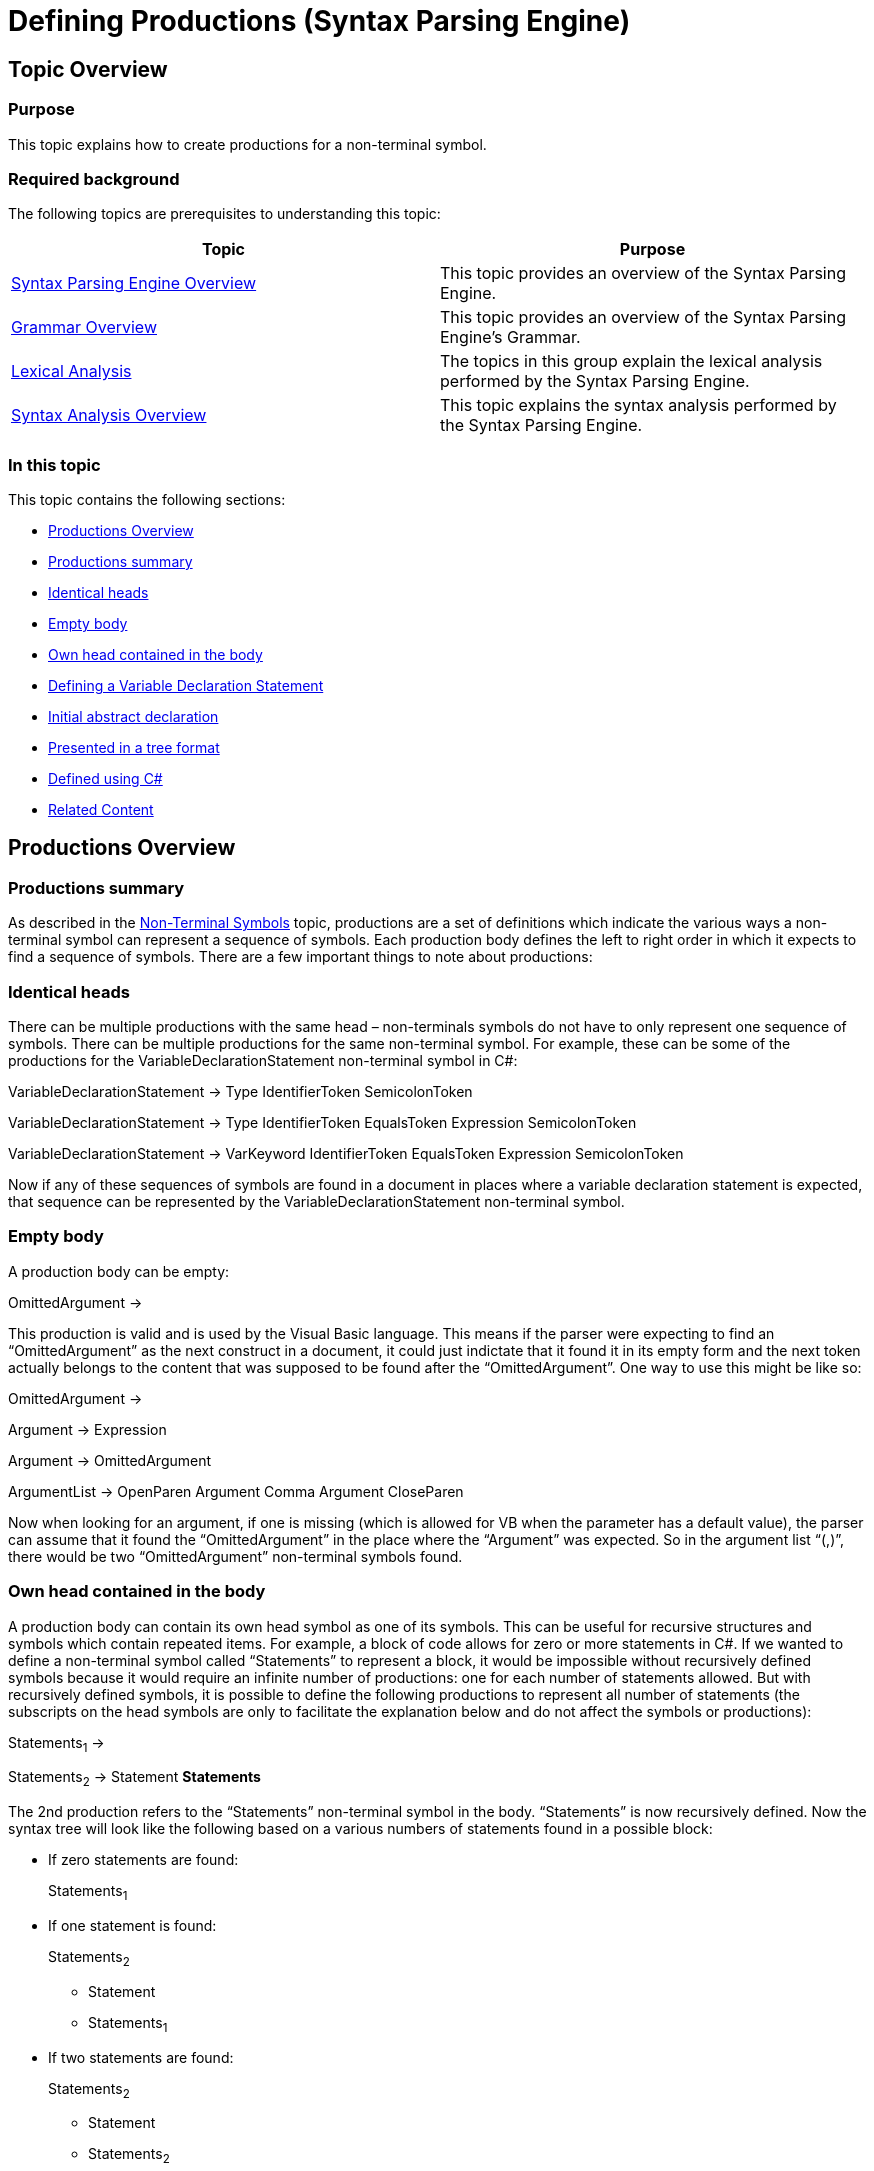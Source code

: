 ﻿////
|metadata|
{
    "name": "ig-spe-defining-productions",
    "controlName": ["IG Syntax Parsing Engine"],
    "tags": ["Editing","Getting Started"],
    "guid": "4b16c252-eaf1-4d57-8c8d-4cc0ccbfaaf0",
    "buildFlags": [],
    "createdOn": "2016-05-25T18:21:54.0060891Z"
}
|metadata|
////

= Defining Productions (Syntax Parsing Engine)

== Topic Overview

=== Purpose

This topic explains how to create productions for a non-terminal symbol.

=== Required background

The following topics are prerequisites to understanding this topic:

[options="header", cols="a,a"]
|====
|Topic|Purpose

| link:ig-spe-overview.html[Syntax Parsing Engine Overview]
|This topic provides an overview of the Syntax Parsing Engine.

| link:ig-spe-grammar-overview.html[Grammar Overview]
|This topic provides an overview of the Syntax Parsing Engine’s Grammar.

| link:ig-spe-lexical-analysis.html[Lexical Analysis]
|The topics in this group explain the lexical analysis performed by the Syntax Parsing Engine.

| link:ig-spe-syntax-analysis-overview.html[Syntax Analysis Overview]
|This topic explains the syntax analysis performed by the Syntax Parsing Engine.

|====

=== In this topic

This topic contains the following sections:

* <<_Ref350516964, Productions Overview >>
* <<_Ref349233072, Productions summary >>
* <<_Ref349233076, Identical heads >>
* <<_Ref349233081, Empty body >>
* <<_Ref349233086, Own head contained in the body >>
* <<_Ref350517052, Defining a Variable Declaration Statement >>
* <<_Ref349236370, Initial abstract declaration >>
* <<_Ref349236375, Presented in a tree format >>
* <<_Ref349236378, Defined using C# >>
* <<_Ref349236384, Related Content >>

[[_Ref350516964]]
== Productions Overview

[[_Ref349233072]]

=== Productions summary

As described in the link:ig-spe-non-terminal-symbols.html[Non-Terminal Symbols] topic, productions are a set of definitions which indicate the various ways a non-terminal symbol can represent a sequence of symbols. Each production body defines the left to right order in which it expects to find a sequence of symbols. There are a few important things to note about productions:

[[_Ref349233076]]

=== Identical heads

There can be multiple productions with the same head – non-terminals symbols do not have to only represent one sequence of symbols. There can be multiple productions for the same non-terminal symbol. For example, these can be some of the productions for the VariableDeclarationStatement non-terminal symbol in C#:

[blue]#VariableDeclarationStatement → Type IdentifierToken SemicolonToken#

[blue]#VariableDeclarationStatement → Type IdentifierToken EqualsToken Expression SemicolonToken#

[blue]#VariableDeclarationStatement → VarKeyword IdentifierToken EqualsToken Expression SemicolonToken#

Now if any of these sequences of symbols are found in a document in places where a variable declaration statement is expected, that sequence can be represented by the VariableDeclarationStatement non-terminal symbol.

[[_Ref349233081]]

=== Empty body

A production body can be empty:

[blue]#OmittedArgument →#

This production is valid and is used by the Visual Basic language. This means if the parser were expecting to find an “OmittedArgument” as the next construct in a document, it could just indictate that it found it in its empty form and the next token actually belongs to the content that was supposed to be found after the “OmittedArgument”. One way to use this might be like so:

[blue]#OmittedArgument →#

[blue]#Argument → Expression#

[blue]#Argument → OmittedArgument#

[blue]#ArgumentList → OpenParen Argument Comma Argument CloseParen#

Now when looking for an argument, if one is missing (which is allowed for VB when the parameter has a default value), the parser can assume that it found the “OmittedArgument” in the place where the “Argument” was expected. So in the argument list “(,)”, there would be two “OmittedArgument” non-terminal symbols found.

[[_Ref349233086]]

=== Own head contained in the body

A production body can contain its own head symbol as one of its symbols. This can be useful for recursive structures and symbols which contain repeated items. For example, a block of code allows for zero or more statements in C#. If we wanted to define a non-terminal symbol called “Statements” to represent a block, it would be impossible without recursively defined symbols because it would require an infinite number of productions: one for each number of statements allowed. But with recursively defined symbols, it is possible to define the following productions to represent all number of statements (the subscripts on the head symbols are only to facilitate the explanation below and do not affect the symbols or productions):

[blue]#Statements~1~ →#

[blue]#Statements~2~ → Statement *Statements*#

The 2nd production refers to the “Statements” non-terminal symbol in the body. “Statements” is now recursively defined. Now the syntax tree will look like the following based on a various numbers of statements found in a possible block:

* If zero statements are found:
+
Statements~1~
* If one statement is found:
+
Statements~2~

** [yellow-background]#Statement#
** Statements~1~

* If two statements are found:
+
Statements~2~

** [yellow-background]#Statement#
** Statements~2~

*** [yellow-background]#Statement#
*** Statements~1~

* And so on…

[[_Ref350517052]]
== Defining a Variable Declaration Statement

[[_Ref349236370]]

=== Initial abstract declaration

As mentioned in link:ig-spe-non-terminal-symbols.html[Non-Terminal Symbols] topic, the following are some of the possible productions for a variable declaration statement in C#:

[blue]#VariableDeclarationStatement → Type IdentifierToken SemicolonToken#

[blue]#VariableDeclarationStatement → Type IdentifierToken EqualsToken Expression SemicolonToken#

[blue]#VariableDeclarationStatement → VarKeyword IdentifierToken EqualsToken Expression SemicolonToken#

Instead of requiring each production to be defined separately, the Syntax Parsing Engine allows for all productions with matching head symbols to be defined together by merging all productions together, like so:

[blue]#VariableDeclarationStatement →#

[blue]#(Type IdentifierToken [EqualsToken Expression] SemicolonToken)#

[blue]#| (VarKeyword IdentifierToken EqualsToken Expression SemicolonToken)#

In this pseudo-production, parentheses group symbols together, square brackets contain optional sequences of symbols, and the bar charater ‘|’ separates two alternatives sequences. This notation describes the same three productions above, but in a more compact fashion.

[[_Ref349236375]]

=== Presented in a tree format

The pseudo-production in the example above can be described with a tree structure of syntax rules, the root of which is exposed by the Rule property of the head NonTerminalSymbol. Here is what the tree structure would look like in this case:

* NonTerminalSymbol.Rule
** AlternationSyntaxRule
*** ConcatenationSyntaxRule
**** SymbolReferenceSyntaxRule (Type)
**** SymbolReferenceSyntaxRule (IdentifierToken)
**** OptionalSyntaxRule
***** ConcatenationSyntaxRule
+
--
* SymbolReferenceSyntaxRule (EqualsToken)
* SymbolReferenceSyntaxRule (Expression)
--
**** SymbolReferenceSyntaxRule (SemicolonToken)
*** ConcatenationSyntaxRule
**** SymbolReferenceSyntaxRule (VarKeyword)
**** SymbolReferenceSyntaxRule (IdentifierToken)
**** SymbolReferenceSyntaxRule (EqualsToken)
**** SymbolReferenceSyntaxRule (Expression)
**** SymbolReferenceSyntaxRule (SemicolonToken)

As you can see the link:{ApiPlatform}documents.textdocument{ApiVersion}~infragistics.documents.parsing.nonterminalsymbol~rule.html[Rule] property of the link:{ApiPlatform}documents.textdocument{ApiVersion}~infragistics.documents.parsing.nonterminalsymbol.html[NonTerminalSymbol] class indicates to the syntax analyzer the various ways in which the non-terminal symbol can be formed from other symbols. Here is a table of all available syntax rules:

[options="header", cols="a,a"]
|====
|Rule|Description

| link:{ApiPlatform}documents.textdocument{ApiVersion}~infragistics.documents.parsing.symbolreferencesyntaxrule.html[SymbolReferenceSyntaxRule]
|Represents a single symbol.

| link:{ApiPlatform}documents.textdocument{ApiVersion}~infragistics.documents.parsing.optionalsyntaxrule.html[OptionalSyntaxRule]
|Represents a child rule which could optionally be used.

| link:{ApiPlatform}documents.textdocument{ApiVersion}~infragistics.documents.parsing.repetitionsyntaxrule.html[RepetitionSyntaxRule]
|Represents a child rule which could be used zero or more times.

| link:{ApiPlatform}documents.textdocument{ApiVersion}~infragistics.documents.parsing.alternationsyntaxrule.html[AlternationSyntaxRule]
|Represents a set of two or more child rules, one of which must be used.

| link:{ApiPlatform}documents.textdocument{ApiVersion}~infragistics.documents.parsing.concatenationsyntaxrule.html[ConcatenationSyntaxRule]
|Represents a set of two or more child rules, each of which must be used in order from left to right in the document.

| link:{ApiPlatform}documents.textdocument{ApiVersion}~infragistics.documents.parsing.emptysyntaxrule.html[EmptySyntaxRule]
|Represents no symbols.

| link:{ApiPlatform}documents.textdocument{ApiVersion}~infragistics.documents.parsing.exceptionsyntaxrule.html[ExceptionSyntaxRule]
|Represents a syntactic exception, which allows one sequence of symbols to be used as long as the tokens which match that sequence do not match an "exception sequence" of symbols.

| link:{ApiPlatform}documents.textdocument{ApiVersion}~infragistics.documents.parsing.factorsyntaxrule.html[FactorSyntaxRule]
|Represents a syntactic factor, which is a rule repeated a specific number of times.

|====

[[_Ref349236378]]

=== Defined using C#

The above tree may be defined using C# in the following way (Symbol implicitly converts to `SymbolReferenceSyntaxRule`, so symbols can be specified directly when a rule referencing them is needed):

*In C#:*
[source,csharp]
----
var grammar = new Grammar();
var defaultLexerState = grammar.LexerStates.DefaultLexerState;
// Include the built-in symbols which should be matched in the default lexer state.
defaultLexerState.Symbols.Add(grammar.WhitespaceSymbol);
defaultLexerState.Symbols.Add(grammar.NewLineSymbol);
var equals = defaultLexerState.Symbols.Add("EqualsToken", "=");
var semicolon = defaultLexerState.Symbols.Add("SemicolonToken", ";");
var varKeyword = defaultLexerState.Symbols.Add("VarKeyword", "var");
var identifier = defaultLexerState.Symbols.Add("IdentifierToken",
      "[_a-zA-Z][_a-zA-Z0-9]*", TerminalSymbolComparison.RegularExpression);
var type = grammar.NonTerminalSymbols.Add("Type");
type.Rule = identifier; // Implicit conversion
var expression = grammar.NonTerminalSymbols.Add("Expression");
expression.Rule = ...
var variableDeclarationStatement =
    grammar.NonTerminalSymbols.Add("VariableDeclarationStatement");
variableDeclarationStatement.Rule =
      new AlternationSyntaxRule(
            new ConcatenationSyntaxRule(
                        type, // Implicit conversions
                        identifier,
                        new OptionalSyntaxRule(
                              new ConcatenationSyntaxRule(
                                    equals,
                                    expression
                              )
                        ),
                        semicolon
                  ),
            new ConcatenationSyntaxRule(
                        varKeyword,
                        identifier,
                        equals,
                        expression,
                        semicolon
                  )
            );
grammar.StartSymbol = variableDeclarationStatement;
----

[[_Ref349236384]]
== Related Content

=== Topics

The following topics provide additional information related to this topic.

[options="header", cols="a,a"]
|====
|Topic|Purpose

| link:ig-spe-restrictions.html[Restrictions]
|This topic explains the restrictions placed on grammar definitions.

| link:ig-spe-ambiguities.html[Ambiguities]
|This topic describes the ambiguities that may occur while a document is parsing and how to handle them.

| link:ig-spe-ebnf-format.html[EBNF File Format]
|The topics in this group explain defining grammar using the EBNF.

|====